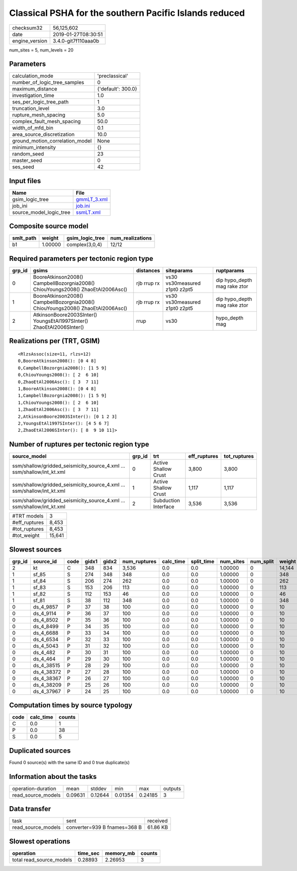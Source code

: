 Classical PSHA for the southern Pacific Islands reduced
=======================================================

============== ===================
checksum32     56,125,602         
date           2019-01-27T08:30:51
engine_version 3.4.0-git7f110aaa0b
============== ===================

num_sites = 5, num_levels = 20

Parameters
----------
=============================== ==================
calculation_mode                'preclassical'    
number_of_logic_tree_samples    0                 
maximum_distance                {'default': 300.0}
investigation_time              1.0               
ses_per_logic_tree_path         1                 
truncation_level                3.0               
rupture_mesh_spacing            5.0               
complex_fault_mesh_spacing      50.0              
width_of_mfd_bin                0.1               
area_source_discretization      10.0              
ground_motion_correlation_model None              
minimum_intensity               {}                
random_seed                     23                
master_seed                     0                 
ses_seed                        42                
=============================== ==================

Input files
-----------
======================= ============================
Name                    File                        
======================= ============================
gsim_logic_tree         `gmmLT_3.xml <gmmLT_3.xml>`_
job_ini                 `job.ini <job.ini>`_        
source_model_logic_tree `ssmLT.xml <ssmLT.xml>`_    
======================= ============================

Composite source model
----------------------
========= ======= =============== ================
smlt_path weight  gsim_logic_tree num_realizations
========= ======= =============== ================
b1        1.00000 complex(3,0,4)  12/12           
========= ======= =============== ================

Required parameters per tectonic region type
--------------------------------------------
====== =============================================================================== =========== ============================= ============================
grp_id gsims                                                                           distances   siteparams                    ruptparams                  
====== =============================================================================== =========== ============================= ============================
0      BooreAtkinson2008() CampbellBozorgnia2008() ChiouYoungs2008() ZhaoEtAl2006Asc() rjb rrup rx vs30 vs30measured z1pt0 z2pt5 dip hypo_depth mag rake ztor
1      BooreAtkinson2008() CampbellBozorgnia2008() ChiouYoungs2008() ZhaoEtAl2006Asc() rjb rrup rx vs30 vs30measured z1pt0 z2pt5 dip hypo_depth mag rake ztor
2      AtkinsonBoore2003SInter() YoungsEtAl1997SInter() ZhaoEtAl2006SInter()           rrup        vs30                          hypo_depth mag              
====== =============================================================================== =========== ============================= ============================

Realizations per (TRT, GSIM)
----------------------------

::

  <RlzsAssoc(size=11, rlzs=12)
  0,BooreAtkinson2008(): [0 4 8]
  0,CampbellBozorgnia2008(): [1 5 9]
  0,ChiouYoungs2008(): [ 2  6 10]
  0,ZhaoEtAl2006Asc(): [ 3  7 11]
  1,BooreAtkinson2008(): [0 4 8]
  1,CampbellBozorgnia2008(): [1 5 9]
  1,ChiouYoungs2008(): [ 2  6 10]
  1,ZhaoEtAl2006Asc(): [ 3  7 11]
  2,AtkinsonBoore2003SInter(): [0 1 2 3]
  2,YoungsEtAl1997SInter(): [4 5 6 7]
  2,ZhaoEtAl2006SInter(): [ 8  9 10 11]>

Number of ruptures per tectonic region type
-------------------------------------------
====================================================================== ====== ==================== ============ ============
source_model                                                           grp_id trt                  eff_ruptures tot_ruptures
====================================================================== ====== ==================== ============ ============
ssm/shallow/gridded_seismicity_source_4.xml ... ssm/shallow/int_kt.xml 0      Active Shallow Crust 3,800        3,800       
ssm/shallow/gridded_seismicity_source_4.xml ... ssm/shallow/int_kt.xml 1      Active Shallow Crust 1,117        1,117       
ssm/shallow/gridded_seismicity_source_4.xml ... ssm/shallow/int_kt.xml 2      Subduction Interface 3,536        3,536       
====================================================================== ====== ==================== ============ ============

============= ======
#TRT models   3     
#eff_ruptures 8,453 
#tot_ruptures 8,453 
#tot_weight   15,641
============= ======

Slowest sources
---------------
====== ========== ==== ===== ===== ============ ========= ========== ========= ========= ======
grp_id source_id  code gidx1 gidx2 num_ruptures calc_time split_time num_sites num_split weight
====== ========== ==== ===== ===== ============ ========= ========== ========= ========= ======
2      kt         C    348   834   3,536        0.0       0.0        1.00000   0         14,144
1      sf_85      S    274   348   348          0.0       0.0        1.00000   0         348   
1      sf_84      S    206   274   262          0.0       0.0        1.00000   0         262   
1      sf_83      S    153   206   113          0.0       0.0        1.00000   0         113   
1      sf_82      S    112   153   46           0.0       0.0        1.00000   0         46    
1      sf_81      S    38    112   348          0.0       0.0        1.00000   0         348   
0      ds_4_9857  P    37    38    100          0.0       0.0        1.00000   0         10    
0      ds_4_9114  P    36    37    100          0.0       0.0        1.00000   0         10    
0      ds_4_8502  P    35    36    100          0.0       0.0        1.00000   0         10    
0      ds_4_8499  P    34    35    100          0.0       0.0        1.00000   0         10    
0      ds_4_6688  P    33    34    100          0.0       0.0        1.00000   0         10    
0      ds_4_6534  P    32    33    100          0.0       0.0        1.00000   0         10    
0      ds_4_5043  P    31    32    100          0.0       0.0        1.00000   0         10    
0      ds_4_482   P    30    31    100          0.0       0.0        1.00000   0         10    
0      ds_4_464   P    29    30    100          0.0       0.0        1.00000   0         10    
0      ds_4_38515 P    28    29    100          0.0       0.0        1.00000   0         10    
0      ds_4_38372 P    27    28    100          0.0       0.0        1.00000   0         10    
0      ds_4_38367 P    26    27    100          0.0       0.0        1.00000   0         10    
0      ds_4_38209 P    25    26    100          0.0       0.0        1.00000   0         10    
0      ds_4_37967 P    24    25    100          0.0       0.0        1.00000   0         10    
====== ========== ==== ===== ===== ============ ========= ========== ========= ========= ======

Computation times by source typology
------------------------------------
==== ========= ======
code calc_time counts
==== ========= ======
C    0.0       1     
P    0.0       38    
S    0.0       5     
==== ========= ======

Duplicated sources
------------------
Found 0 source(s) with the same ID and 0 true duplicate(s)

Information about the tasks
---------------------------
================== ======= ======= ======= ======= =======
operation-duration mean    stddev  min     max     outputs
read_source_models 0.09631 0.12644 0.01354 0.24185 3      
================== ======= ======= ======= ======= =======

Data transfer
-------------
================== ============================ ========
task               sent                         received
read_source_models converter=939 B fnames=368 B 61.86 KB
================== ============================ ========

Slowest operations
------------------
======================== ======== ========= ======
operation                time_sec memory_mb counts
======================== ======== ========= ======
total read_source_models 0.28893  2.26953   3     
======================== ======== ========= ======